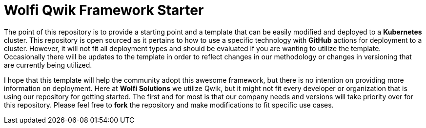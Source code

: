 = Wolfi Qwik Framework Starter

The point of this repository is to provide a starting point and a template that can be easily modified and deployed to a **Kubernetes** cluster.
This repository is open sourced as it pertains to how to use a specific technology with **GitHub** actions for deployment to a cluster.
However, it will not fit all deployment types and should be evaluated if you are wanting to utilize the template.
Occasionally there will be updates to the template in order to reflect changes in our methodology or changes in versioning that are currently being utilized.

I hope that this template will help the community adopt this awesome framework, but there is no intention on providing more information on deployment.
Here at **Wolfi Solutions** we utilize Qwik, but it might not fit every developer or organization that is using our repository for getting started.
The first and for most is that our company needs and versions will take priority over for this repository.
Please feel free to **fork** the repository and make modifications to fit specific use cases.